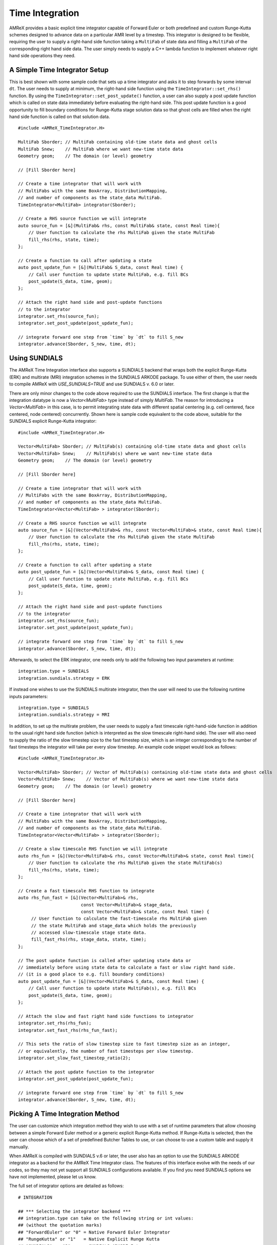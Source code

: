 
.. _sec:basics:timeintegration:

Time Integration
================

AMReX provides a basic explicit time integrator capable of Forward Euler or
both predefined and custom Runge-Kutta schemes designed to advance data on a
particular AMR level by a timestep. This integrator is designed to be flexible,
requiring the user to supply a right-hand side function taking a ``MultiFab``
of state data and filling a ``MultiFab`` of the corresponding right hand side
data. The user simply needs to supply a C++ lambda function to implement
whatever right hand side operations they need.

A Simple Time Integrator Setup
^^^^^^^^^^^^^^^^^^^^^^^^^^^^^^

This is best shown with some sample code that sets up a time integrator and
asks it to step forwards by some interval ``dt``. The user needs to supply at
minimum, the right-hand side function using the ``TimeIntegrator::set_rhs()``
function. By using the ``TimeIntegrator::set_post_update()`` function, a user
can also supply a post update function which is called on state data immediately
before evaluating the right-hand side. This post update function is a good
opportunity to fill boundary conditions for Runge-Kutta stage solution data so that
ghost cells are filled when the right hand side function is called on that solution data.

.. highlight:: c++

::

   #include <AMReX_TimeIntegrator.H>

   MultiFab Sborder; // MultiFab containing old-time state data and ghost cells
   MultiFab Snew;    // MultiFab where we want new-time state data
   Geometry geom;    // The domain (or level) geometry

   // [Fill Sborder here]

   // Create a time integrator that will work with
   // MultiFabs with the same BoxArray, DistributionMapping,
   // and number of components as the state_data MultiFab.
   TimeIntegrator<MultiFab> integrator(Sborder);

   // Create a RHS source function we will integrate
   auto source_fun = [&](MultiFab& rhs, const MultiFab& state, const Real time){
       // User function to calculate the rhs MultiFab given the state MultiFab
       fill_rhs(rhs, state, time);
   };

   // Create a function to call after updating a state
   auto post_update_fun = [&](MultiFab& S_data, const Real time) {
       // Call user function to update state MultiFab, e.g. fill BCs
       post_update(S_data, time, geom);
   };

   // Attach the right hand side and post-update functions
   // to the integrator
   integrator.set_rhs(source_fun);
   integrator.set_post_update(post_update_fun);

   // integrate forward one step from `time` by `dt` to fill S_new
   integrator.advance(Sborder, S_new, time, dt);


Using SUNDIALS
^^^^^^^^^^^^^^

The AMReX Time Integration interface also supports a SUNDIALS backend that
wraps both the explicit Runge-Kutta (ERK) and multirate (MRI) integration
schemes in the SUNDIALS ARKODE package. To use either of them, the user needs
to compile AMReX with `USE_SUNDIALS=TRUE` and use SUNDIALS v. 6.0 or later.

There are only minor changes to the code above required to use the SUNDIALS
interface. The first change is that the integration datatype is now a
`Vector<MultiFab>` type instead of simply `MultiFab`. The reason for
introducing a `Vector<MultiFab>` in this case, is to permit integrating state
data with different spatial centering (e.g. cell centered, face centered, node
centered) concurrently. Shown here is sample code equivalent to the code above,
suitable for the SUNDIALS explicit Runge-Kutta integrator:

.. highlight:: c++

::

   #include <AMReX_TimeIntegrator.H>

   Vector<MultiFab> Sborder; // MultiFab(s) containing old-time state data and ghost cells
   Vector<MultiFab> Snew;    // MultiFab(s) where we want new-time state data
   Geometry geom;    // The domain (or level) geometry

   // [Fill Sborder here]

   // Create a time integrator that will work with
   // MultiFabs with the same BoxArray, DistributionMapping,
   // and number of components as the state_data MultiFab.
   TimeIntegrator<Vector<MultiFab> > integrator(Sborder);

   // Create a RHS source function we will integrate
   auto source_fun = [&](Vector<MultiFab>& rhs, const Vector<MultiFab>& state, const Real time){
       // User function to calculate the rhs MultiFab given the state MultiFab
       fill_rhs(rhs, state, time);
   };

   // Create a function to call after updating a state
   auto post_update_fun = [&](Vector<MultiFab>& S_data, const Real time) {
       // Call user function to update state MultiFab, e.g. fill BCs
       post_update(S_data, time, geom);
   };

   // Attach the right hand side and post-update functions
   // to the integrator
   integrator.set_rhs(source_fun);
   integrator.set_post_update(post_update_fun);

   // integrate forward one step from `time` by `dt` to fill S_new
   integrator.advance(Sborder, S_new, time, dt);

Afterwards, to select the ERK integrator, one needs only to add the following
two input parameters at runtime:

::

  integration.type = SUNDIALS
  integration.sundials.strategy = ERK

If instead one wishes to use the SUNDIALS multirate integrator, then the user
will need to use the following runtime inputs parameters:

::

  integration.type = SUNDIALS
  integration.sundials.strategy = MRI

In addition, to set up the multirate problem, the user needs to supply a fast
timescale right-hand-side function in addition to the usual right hand side
function (which is interpreted as the slow timescale right-hand side). The user
will also need to supply the ratio of the slow timestep size to the fast
timestep size, which is an integer corresponding to the number of fast
timesteps the integrator will take per every slow timestep. An example code
snippet would look as follows:

.. highlight:: c++

::

   #include <AMReX_TimeIntegrator.H>

   Vector<MultiFab> Sborder; // Vector of MultiFab(s) containing old-time state data and ghost cells
   Vector<MultiFab> Snew;    // Vector of MultiFab(s) where we want new-time state data
   Geometry geom;    // The domain (or level) geometry

   // [Fill Sborder here]

   // Create a time integrator that will work with
   // MultiFabs with the same BoxArray, DistributionMapping,
   // and number of components as the state_data MultiFab.
   TimeIntegrator<Vector<MultiFab> > integrator(Sborder);

   // Create a slow timescale RHS function we will integrate
   auto rhs_fun = [&](Vector<MultiFab>& rhs, const Vector<MultiFab>& state, const Real time){
       // User function to calculate the rhs MultiFab given the state MultiFab(s)
       fill_rhs(rhs, state, time);
   };

   // Create a fast timescale RHS function to integrate
   auto rhs_fun_fast = [&](Vector<MultiFab>& rhs,
                           const Vector<MultiFab>& stage_data,
                           const Vector<MultiFab>& state, const Real time) {
        // User function to calculate the fast-timescale rhs MultiFab given
        // the state MultiFab and stage_data which holds the previously
        // accessed slow-timescale stage state data.
        fill_fast_rhs(rhs, stage_data, state, time);
   };

   // The post update function is called after updating state data or
   // immediately before using state data to calculate a fast or slow right hand side.
   // (it is a good place to e.g. fill boundary conditions)
   auto post_update_fun = [&](Vector<MultiFab>& S_data, const Real time) {
       // Call user function to update state MultiFab(s), e.g. fill BCs
       post_update(S_data, time, geom);
   };

   // Attach the slow and fast right hand side functions to integrator
   integrator.set_rhs(rhs_fun);
   integrator.set_fast_rhs(rhs_fun_fast);

   // This sets the ratio of slow timestep size to fast timestep size as an integer,
   // or equivalently, the number of fast timesteps per slow timestep.
   integrator.set_slow_fast_timestep_ratio(2);

   // Attach the post update function to the integrator
   integrator.set_post_update(post_update_fun);

   // integrate forward one step from `time` by `dt` to fill S_new
   integrator.advance(Sborder, S_new, time, dt);


Picking A Time Integration Method
^^^^^^^^^^^^^^^^^^^^^^^^^^^^^^^^^

The user can customize which integration method they wish to use with a set of
runtime parameters that allow choosing between a simple Forward Euler method or
a generic explicit Runge-Kutta method. If Runge-Kutta is selected, then the user
can choose which of a set of predefined Butcher Tables to use, or can choose to
use a custom table and supply it manually.

When AMReX is compiled with SUNDIALS v.6 or later, the user also has an option
to use the SUNDIALS ARKODE integrator as a backend for the AMReX Time Integrator
class. The features of this interface evolve with the needs of our codes, so
they may not yet support all SUNDIALS configurations available. If you find you
need SUNDIALS options we have not implemented, please let us know.

The full set of integrator options are detailed as follows:

::

  # INTEGRATION

  ## *** Selecting the integrator backend ***
  ## integration.type can take on the following string or int values:
  ## (without the quotation marks)
  ## "ForwardEuler" or "0" = Native Forward Euler Integrator
  ## "RungeKutta" or "1"   = Native Explicit Runge Kutta
  ## "SUNDIALS" or "2"     = SUNDIALS ARKODE Integrator
  ## for example:
  integration.type = RungeKutta

  ## *** Parameters Needed For Native Explicit Runge-Kutta ***
  #
  ## integration.rk.type can take the following values:
  ### 0 = User-specified Butcher Tableau
  ### 1 = Forward Euler
  ### 2 = Trapezoid Method
  ### 3 = SSPRK3 Method
  ### 4 = RK4 Method
  integration.rk.type = 3

  ## If using a user-specified Butcher Tableau, then
  ## set nodes, weights, and table entries here:
  #
  ## The Butcher Tableau is read as a flattened,
  ## lower triangular matrix (but including the diagonal)
  ## in row major format.
  integration.rk.weights = 1
  integration.rk.nodes = 0
  integration.rk.tableau = 0.0

  ## *** Parameters Needed For SUNDIALS ARKODE Integrator ***
  ## integration.sundials.strategy specifies which ARKODE strategy to use.
  ## The available options are (without the quoatations):
  ## "ERK" = Explicit Runge Kutta
  ## "MRI" = Multirate Integrator
  ## "MRITEST" = Tests the Multirate Integrator by setting a zero-valued fast RHS function
  ## for example:
  integration.sundials.strategy = ERK

  ## *** Parameters Specific to SUNDIALS ERK Strategy ***
  ## (Requires integration.type=SUNDIALS and integration.sundials.strategy=ERK)
  ## integration.sundials.erk.method specifies which explicit Runge Kutta method
  ## for SUNDIALS to use. The following options are supported:
  ## "SSPRK3" = 3rd order strong stability preserving RK (default)
  ## "Trapezoid" = 2nd order trapezoidal rule
  ## "ForwardEuler" = 1st order forward euler
  ## for example:
  integration.sundials.erk.method = SSPRK3

  ## *** Parameters Specific to SUNDIALS MRI Strategy ***
  ## (Requires integration.type=SUNDIALS and integration.sundials.strategy=MRI)
  ## integration.sundials.mri.implicit_inner specifies whether or not to use an implicit inner solve
  ## integration.sundials.mri.outer_method specifies which outer (slow) method to use
  ## integration.sundials.mri.inner_method specifies which inner (fast) method to use
  ## The following options are supported for both the inner and outer methods:
  ## "KnothWolke3" = 3rd order Knoth-Wolke method (default for outer method)
  ## "Trapezoid" = 2nd order trapezoidal rule
  ## "ForwardEuler" = 1st order forward euler (default for inner method)
  ## for example:
  integration.sundials.mri.implicit_inner = false
  integration.sundials.mri.outer_method = KnothWolke3
  integration.sundials.mri.inner_method = Trapezoid
